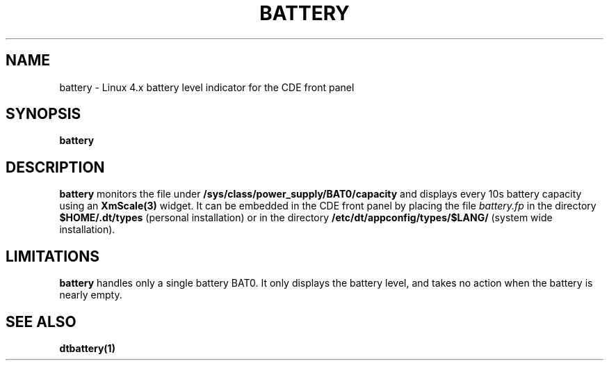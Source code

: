 .TH BATTERY 1
.SH NAME
battery \- Linux 4.x battery level indicator for the CDE front panel
.SH SYNOPSIS
.B battery
.SH DESCRIPTION
.B battery
monitors the file under \fB /sys/class/power_supply/BAT0/capacity\fR
and displays every 10s battery capacity using an \fB XmScale(3)\fR
widget. It can be embedded in the CDE front panel by placing the file
.I battery.fp
in the directory \fB $HOME/.dt/types \fR (personal installation) or in
the directory \fB /etc/dt/appconfig/types/$LANG/ \fR (system wide
installation).    
.SH LIMITATIONS
.B battery
handles only a single battery BAT0. It only displays the battery
level, and takes no action when the battery is nearly empty.
.SH SEE ALSO
.B dtbattery(1)

